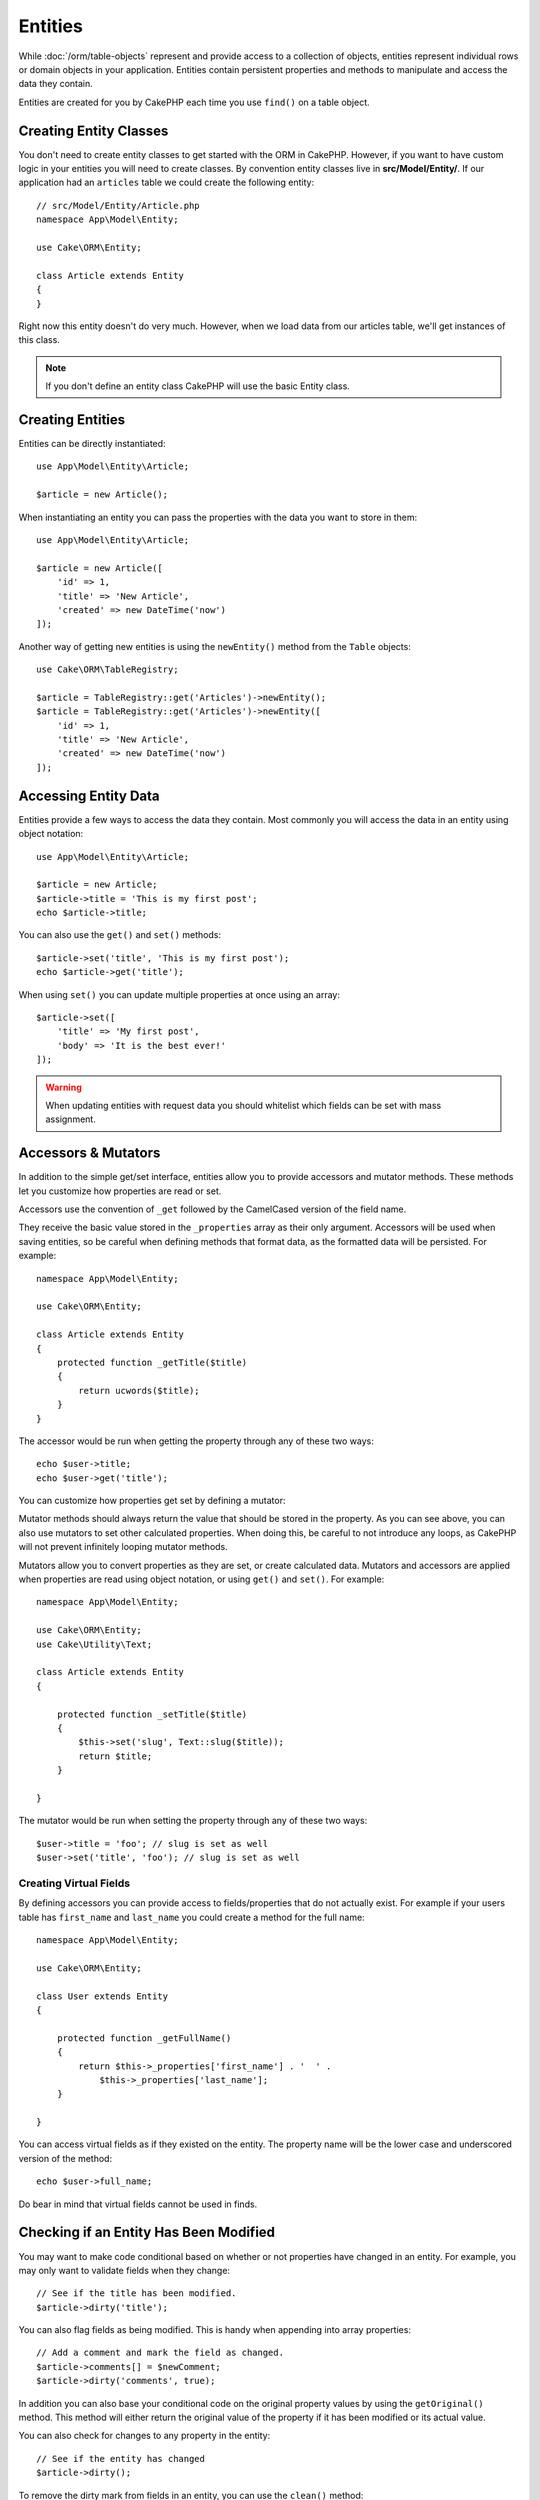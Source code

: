 Entities
########

.. php:namespace:: Cake\ORM

.. php:class:: Entity

While :doc:`/orm/table-objects` represent and provide access to a collection of
objects, entities represent individual rows or domain objects in your
application. Entities contain persistent properties and methods to manipulate and
access the data they contain.

Entities are created for you by CakePHP each time you use ``find()`` on a table
object.

Creating Entity Classes
=======================

You don't need to create entity classes to get started with the ORM in CakePHP.
However, if you want to have custom logic in your entities you will need to
create classes. By convention entity classes live in **src/Model/Entity/**. If
our application had an ``articles`` table we could create the following entity::

    // src/Model/Entity/Article.php
    namespace App\Model\Entity;

    use Cake\ORM\Entity;

    class Article extends Entity
    {
    }

Right now this entity doesn't do very much. However, when we load data from our
articles table, we'll get instances of this class.

.. note::

    If you don't define an entity class CakePHP will use the basic Entity class.

Creating Entities
=================

Entities can be directly instantiated::

    use App\Model\Entity\Article;

    $article = new Article();

When instantiating an entity you can pass the properties with the data you want
to store in them::

    use App\Model\Entity\Article;

    $article = new Article([
        'id' => 1,
        'title' => 'New Article',
        'created' => new DateTime('now')
    ]);

Another way of getting new entities is using the ``newEntity()`` method from the
``Table`` objects::

    use Cake\ORM\TableRegistry;

    $article = TableRegistry::get('Articles')->newEntity();
    $article = TableRegistry::get('Articles')->newEntity([
        'id' => 1,
        'title' => 'New Article',
        'created' => new DateTime('now')
    ]);

Accessing Entity Data
=====================

Entities provide a few ways to access the data they contain. Most commonly you
will access the data in an entity using object notation::

    use App\Model\Entity\Article;

    $article = new Article;
    $article->title = 'This is my first post';
    echo $article->title;

You can also use the ``get()`` and ``set()`` methods::

    $article->set('title', 'This is my first post');
    echo $article->get('title');

When using ``set()`` you can update multiple properties at once using an array::

    $article->set([
        'title' => 'My first post',
        'body' => 'It is the best ever!'
    ]);

.. warning::

    When updating entities with request data you should whitelist which fields
    can be set with mass assignment.

Accessors & Mutators
====================

In addition to the simple get/set interface, entities allow you to provide
accessors and mutator methods. These methods let you customize how properties
are read or set.

Accessors use the convention of ``_get`` followed by the CamelCased version of
the field name.

.. php:method:: get($field)

They receive the basic value stored in the ``_properties`` array
as their only argument. Accessors will be used when saving entities, so be
careful when defining methods that format data, as the formatted data will be
persisted. For example::

    namespace App\Model\Entity;

    use Cake\ORM\Entity;

    class Article extends Entity
    {
        protected function _getTitle($title)
        {
            return ucwords($title);
        }
    }

The accessor would be run when getting the property through any of these two ways::

    echo $user->title;
    echo $user->get('title');

You can customize how properties get set by defining a mutator:

.. php:method:: set($field = null, $value = null)

Mutator methods should always return the value that should be stored in the
property. As you can see above, you can also use mutators to set other
calculated properties. When doing this, be careful to not introduce any loops,
as CakePHP will not prevent infinitely looping mutator methods.

Mutators allow you to convert properties as they are set, or create calculated
data. Mutators and accessors are applied when properties are read using object
notation, or using ``get()`` and ``set()``. For example::

    namespace App\Model\Entity;

    use Cake\ORM\Entity;
    use Cake\Utility\Text;

    class Article extends Entity
    {

        protected function _setTitle($title)
        {
            $this->set('slug', Text::slug($title));
            return $title;
        }

    }

The mutator would be run when setting the property through any of these two
ways::

    $user->title = 'foo'; // slug is set as well
    $user->set('title', 'foo'); // slug is set as well

.. _entities-virtual-properties:

Creating Virtual Fields
-----------------------

By defining accessors you can provide access to fields/properties that do not
actually exist. For example if your users table has ``first_name`` and
``last_name`` you could create a method for the full name::

    namespace App\Model\Entity;

    use Cake\ORM\Entity;

    class User extends Entity
    {

        protected function _getFullName()
        {
            return $this->_properties['first_name'] . '  ' .
                $this->_properties['last_name'];
        }

    }

You can access virtual fields as if they existed on the entity. The property
name will be the lower case and underscored version of the method::

    echo $user->full_name;

Do bear in mind that virtual fields cannot be used in finds.


Checking if an Entity Has Been Modified
========================================

.. php:method:: dirty($field = null, $dirty = null)

You may want to make code conditional based on whether or not properties have
changed in an entity. For example, you may only want to validate fields when
they change::

    // See if the title has been modified.
    $article->dirty('title');

You can also flag fields as being modified. This is handy when appending into
array properties::

    // Add a comment and mark the field as changed.
    $article->comments[] = $newComment;
    $article->dirty('comments', true);

In addition you can also base your conditional code on the original property
values by using the ``getOriginal()`` method. This method will either return
the original value of the property if it has been modified or its actual value.

You can also check for changes to any property in the entity::

    // See if the entity has changed
    $article->dirty();

To remove the dirty mark from fields in an entity, you can use the ``clean()``
method::

    $article->clean();

When creating a new entity, you can avoid the fields from being marked as dirty
by passing an extra option::

    $article = new Article(['title' => 'New Article'], ['markClean' => true]);

Validation Errors
=================

.. php:method:: errors($field = null, $errors = null)

After you :ref:`save an entity <saving-entities>` any validation errors will be
stored on the entity itself. You can access any validation errors using the
``errors()`` method::

    // Get all the errors
    $errors = $user->errors();

    // Get the errors for a single field.
    $errors = $user->errors('password');

The ``errors()`` method can also be used to set the errors on an entity, making
it easier to test code that works with error messages::

    $user->errors('password', ['Password is required.']);

.. _entities-mass-assignment:

Mass Assignment
===============

While setting properties to entities in bulk is simple and convenient, it can
create significant security issues. Bulk assigning user data from the request
into an entity allows the user to modify any and all columns. When using
anonymous entity classes or creating the entity class with the :doc:`/bake`
CakePHP does not protect against mass-assignment.

The ``_accessible`` property allows you to provide a map of properties and
whether or not they can be mass-assigned. The values ``true`` and ``false``
indicate whether a field can or cannot be mass-assigned::

    namespace App\Model\Entity;

    use Cake\ORM\Entity;

    class Article extends Entity
    {
        protected $_accessible = [
            'title' => true,
            'body' => true
        ];
    }

In addition to concrete fields there is a special ``*`` field which defines the
fallback behavior if a field is not specifically named::

    namespace App\Model\Entity;

    use Cake\ORM\Entity;

    class Article extends Entity
    {
        protected $_accessible = [
            'title' => true,
            'body' => true,
            '*' => false,
        ];
    }

.. note:: If the ``*`` property is not defined it will default to ``false``.

Avoiding Mass Assignment Protection
-----------------------------------

When creating a new entity using the ``new`` keyword you can tell it to not
protect itself against mass assignment::

    use App\Model\Entity\Article;

    $article = new Article(['id' => 1, 'title' => 'Foo'], ['guard' => false]);

Modifying the Guarded Fields at Runtime
---------------------------------------

You can modify the list of guarded fields at runtime using the ``accessible``
method::

    // Make user_id accessible.
    $article->accessible('user_id', true);

    // Make title guarded.
    $article->accessible('title', false);

.. note::

    Modifying accessible fields effects only the instance the method is called
    on.

When using the ``newEntity()`` and ``patchEntity()`` methods in the ``Table``
objects you can customize mass assignment protection with options. Please refer
to the :ref:`changing-accessible-fields` section for more information.

Bypassing Field Guarding
------------------------

There are some situations when you want to allow mass-assignment to guarded
fields::

    $article->set($properties, ['guard' => false]);

By setting the ``guard`` option to ``false``, you can ignore the accessible
field list for a single call to ``set()``.


Checking if an Entity was Persisted
-----------------------------------

It is often necessary to know if an entity represents a row that is already
in the database. In those situations use the ``isNew()`` method::

    if (!$article->isNew()) {
        echo 'This article was saved already!';
    }

If you are certain that an entity has already been persisted, you can use
``isNew()`` as a setter::

    $article->isNew(false);

    $article->isNew(true);

.. _lazy-load-associations:

Lazy Loading Associations
=========================

While eager loading associations is generally the most efficient way to access
your associations, there may be times when you need to lazily load associated
data. Before we get into how to lazy load associations, we should discuss the
differences between eager loading and lazy loading associations:

Eager loading
    Eager loading uses joins (where possible) to fetch data from the
    database in as *few* queries as possible. When a separate query is required,
    like in the case of a HasMany association, a single query is emitted to
    fetch *all* the associated data for the current set of objects.
Lazy loading
    Lazy loading defers loading association data until it is absolutely
    required. While this can save CPU time because possibly unused data is not
    hydrated into objects, it can result in many more queries being emitted to
    the database. For example looping over a set of articles & their comments
    will frequently emit N queries where N is the number of articles being
    iterated.

While lazy loading is not included by CakePHP's ORM, you can just use one of the
community plugins to do so. We recommend `the LazyLoad Plugin
<https://github.com/jeremyharris/cakephp-lazyload>`__

After adding the plugin to your entity, you will be able to do the following::

    $article = $this->Articles->findById($id);

    // The comments property was lazy loaded
    foreach ($article->comments as $comment) {
        echo $comment->body;
    }

Creating Re-usable Code with Traits
===================================

You may find yourself needing the same logic in multiple entity classes. PHP's
traits are a great fit for this. You can put your application's traits in
**src/Model/Entity**. By convention traits in CakePHP are suffixed with
``Trait`` so they can be discernible from classes or interfaces. Traits are
often a good complement to behaviors, allowing you to provide functionality for
the table and entity objects.

For example if we had SoftDeletable plugin, it could provide a trait. This trait
could give methods for marking entities as 'deleted', the method ``softDelete``
could be provided by a trait::

    // SoftDelete/Model/Entity/SoftDeleteTrait.php

    namespace SoftDelete\Model\Entity;

    trait SoftDeleteTrait
    {

        public function softDelete()
        {
            $this->set('deleted', true);
        }

    }

You could then use this trait in your entity class by importing it and including
it::

    namespace App\Model\Entity;

    use Cake\ORM\Entity;
    use SoftDelete\Model\Entity\SoftDeleteTrait;

    class Article extends Entity
    {
        use SoftDeleteTrait;
    }

Converting to Arrays/JSON
=========================

When building APIs, you may often need to convert entities into arrays or JSON
data. CakePHP makes this simple::

    // Get an array.
    // Associations will be converted with toArray() as well.
    $array = $user->toArray();

    // Convert to JSON
    // Associations will be converted with jsonSerialize hook as well.
    $json = json_encode($user);

When converting an entity to an JSON the virtual & hidden field lists are
applied. Entities are recursively converted to JSON as well. This means that if you
eager loaded entities and their associations CakePHP will correctly handle
converting the associated data into the correct format.

Exposing Virtual Properties
---------------------------

By default virtual properties are not exported when converting entities to
arrays or JSON. In order to expose virtual properties you need to make them
visible. When defining your entity class you can provide a list of virtual
properties that should be exposed::

    namespace App\Model\Entity;

    use Cake\ORM\Entity;

    class User extends Entity
    {

        protected $_virtual = ['full_name'];

    }

This list can be modified at runtime using ``virtualProperties``::

    $user->virtualProperties(['full_name', 'is_admin']);

Hiding Properties
-----------------

There are often fields you do not want exported in JSON or array formats. For
example it is often unwise to expose password hashes or account recovery
questions. When defining an entity class, define which properties should be
hidden::

    namespace App\Model\Entity;

    use Cake\ORM\Entity;

    class User extends Entity
    {

        protected $_hidden = ['password'];

    }

This list can be modified at runtime using ``hiddenProperties``::

    $user->hiddenProperties(['password', 'recovery_question']);

Storing Complex Types
=====================

Accessor & Mutator methods on entities are not intended to contain the logic for
serializing and unserializing complex data coming from the database. Refer to
the :ref:`saving-complex-types` section to understand how your application can
store more complex data types like arrays and objects.

.. meta::
    :title lang=en: Entities
    :keywords lang=en: entity, entities, single row, individual record
